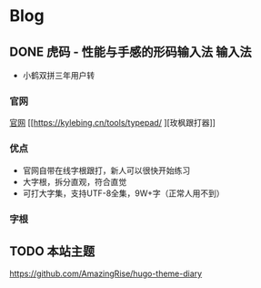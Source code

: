 #+hugo_base_dir: c:/Users/neikice-5600x/blog/
#+hugo_section: posts
#+hugo_auto_set_lastmod: t
#+hugo_custom_front_matter: :author "长问长青"
#+STARTUP: logdrawer

* Blog

** DONE 虎码 - 性能与手感的形码输入法                                :输入法:
SCHEDULED: <2022-10-25 Tue>
:PROPERTIES:
:EXPORT_FILE_NAME: 虎码
:END:
:LOGBOOK:
- State "DONE"       from "STARTED"    [2022-10-26 Wed 20:09]
:END:
- 小鹤双拼三年用户转
*** 官网 
[[https://tiger-code.com/][官网]] [[https://kylebing.cn/tools/typepad/
][玫枫跟打器]]
*** 优点
- 官网自带在线字根跟打，新人可以很快开始练习
- 大字根，拆分直观，符合直觉 
- 可打大字集，支持UTF-8全集，9W+字（正常人用不到）
*** 字根

** TODO 本站主题
:PROPERTIES:
:EXPORT_FILE_NAME: 本站主题
:END:

https://github.com/AmazingRise/hugo-theme-diary
